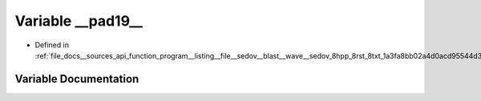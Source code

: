 .. _exhale_variable___sources_2api_2function__program____listing____file____sedov____blast____wave____sedov__8hpp__84cd2294c58c127b410841fad29ff7f37_1a311a248fb1480c695a65427de1a0a86c:

Variable __pad19__
==================

- Defined in :ref:`file_docs__sources_api_function_program__listing__file__sedov__blast__wave__sedov_8hpp_8rst_8txt_1a3fa8bb02a4d0acd95544d3d056967613.rst.txt`


Variable Documentation
----------------------


.. doxygenvariable:: __pad19__
   :project: my_project